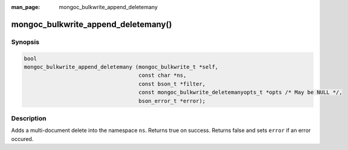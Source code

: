 :man_page: mongoc_bulkwrite_append_deletemany

mongoc_bulkwrite_append_deletemany()
====================================

Synopsis
--------

.. code-block:: c

   bool
   mongoc_bulkwrite_append_deletemany (mongoc_bulkwrite_t *self,
                                       const char *ns,
                                       const bson_t *filter,
                                       const mongoc_bulkwrite_deletemanyopts_t *opts /* May be NULL */,
                                       bson_error_t *error);

Description
-----------

Adds a multi-document delete into the namespace ``ns``. Returns true on success. Returns false and sets ``error`` if an
error occured.
